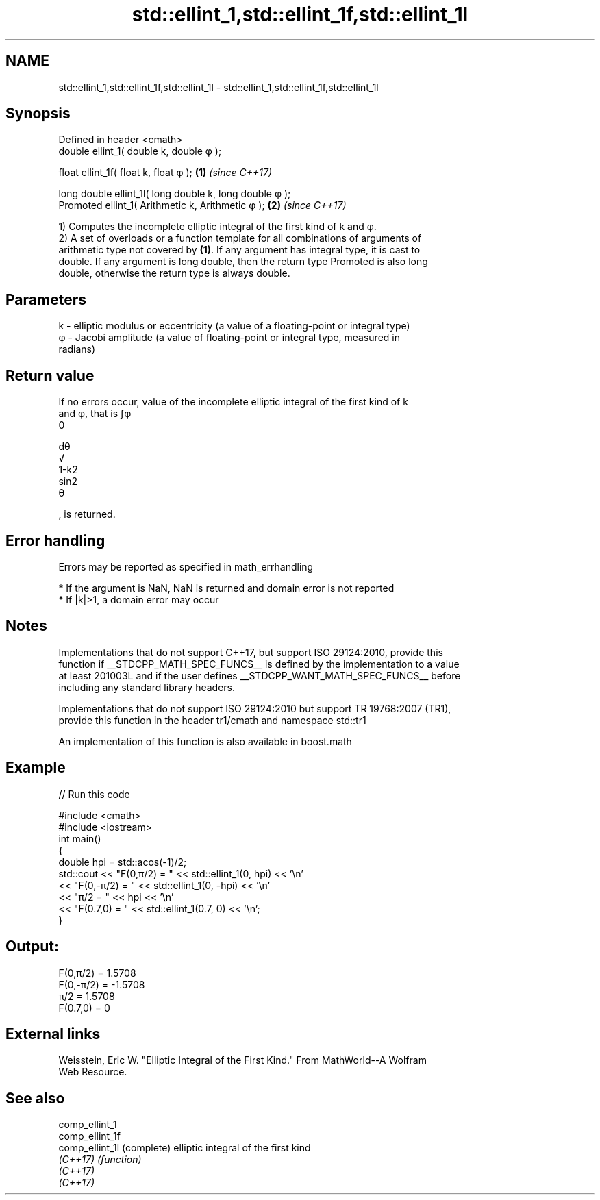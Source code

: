 .TH std::ellint_1,std::ellint_1f,std::ellint_1l 3 "2021.11.17" "http://cppreference.com" "C++ Standard Libary"
.SH NAME
std::ellint_1,std::ellint_1f,std::ellint_1l \- std::ellint_1,std::ellint_1f,std::ellint_1l

.SH Synopsis
   Defined in header <cmath>
   double      ellint_1( double k, double φ );

   float       ellint_1f( float k, float φ  );            \fB(1)\fP \fI(since C++17)\fP

   long double ellint_1l( long double k, long double φ );
   Promoted    ellint_1( Arithmetic k, Arithmetic φ );    \fB(2)\fP \fI(since C++17)\fP

   1) Computes the incomplete elliptic integral of the first kind of k and φ.
   2) A set of overloads or a function template for all combinations of arguments of
   arithmetic type not covered by \fB(1)\fP. If any argument has integral type, it is cast to
   double. If any argument is long double, then the return type Promoted is also long
   double, otherwise the return type is always double.

.SH Parameters

   k - elliptic modulus or eccentricity (a value of a floating-point or integral type)
   φ - Jacobi amplitude (a value of floating-point or integral type, measured in
       radians)

.SH Return value

   If no errors occur, value of the incomplete elliptic integral of the first kind of k
   and φ, that is ∫φ
   0

   dθ
   √
   1-k2
   sin2
   θ

   , is returned.

.SH Error handling

   Errors may be reported as specified in math_errhandling

     * If the argument is NaN, NaN is returned and domain error is not reported
     * If |k|>1, a domain error may occur

.SH Notes

   Implementations that do not support C++17, but support ISO 29124:2010, provide this
   function if __STDCPP_MATH_SPEC_FUNCS__ is defined by the implementation to a value
   at least 201003L and if the user defines __STDCPP_WANT_MATH_SPEC_FUNCS__ before
   including any standard library headers.

   Implementations that do not support ISO 29124:2010 but support TR 19768:2007 (TR1),
   provide this function in the header tr1/cmath and namespace std::tr1

   An implementation of this function is also available in boost.math

.SH Example


// Run this code

 #include <cmath>
 #include <iostream>
 int main()
 {
     double hpi = std::acos(-1)/2;
     std::cout << "F(0,π/2) = " << std::ellint_1(0, hpi) << '\\n'
               << "F(0,-π/2) = " << std::ellint_1(0, -hpi) << '\\n'
               << "π/2 = " << hpi << '\\n'
               << "F(0.7,0) = " << std::ellint_1(0.7, 0) << '\\n';
 }

.SH Output:

 F(0,π/2) = 1.5708
 F(0,-π/2) = -1.5708
 π/2 = 1.5708
 F(0.7,0) = 0

.SH External links

   Weisstein, Eric W. "Elliptic Integral of the First Kind." From MathWorld--A Wolfram
   Web Resource.

.SH See also

   comp_ellint_1
   comp_ellint_1f
   comp_ellint_1l (complete) elliptic integral of the first kind
   \fI(C++17)\fP        \fI(function)\fP
   \fI(C++17)\fP
   \fI(C++17)\fP
